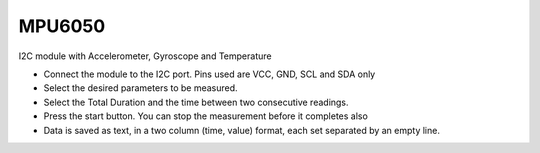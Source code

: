 ﻿MPU6050
=======

.. image:: pics/MPU6050.png
	   :width: 300px

I2C module with Accelerometer, Gyroscope and Temperature


- Connect the module to the I2C port. Pins used are VCC, GND, SCL and SDA only
- Select the desired parameters to be measured.
- Select the Total Duration and the time between two consecutive readings.
- Press the start button. You can stop the measurement before it completes also
- Data is saved as text, in a two column (time, value) format, each set separated by an empty line.
